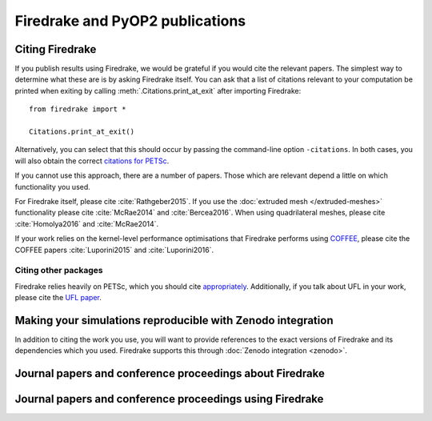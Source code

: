 
Firedrake and PyOP2 publications
================================

Citing Firedrake
----------------

If you publish results using Firedrake, we would be grateful if you
would cite the relevant papers.  The simplest way to determine what
these are is by asking Firedrake itself.  You can ask that a list of
citations relevant to your computation be printed when exiting by calling
:meth:`.Citations.print_at_exit` after importing Firedrake::

  from firedrake import *

  Citations.print_at_exit()

Alternatively, you can select that this should occur by passing the
command-line option ``-citations``.  In both cases, you will also
obtain the correct `citations for PETSc
<http://www.mcs.anl.gov/petsc/documentation/referencing.html>`_.

If you cannot use this approach, there are a number of papers.  Those
which are relevant depend a little on which functionality you used.

For Firedrake itself, please cite :cite:`Rathgeber2015`.  If you use
the :doc:`extruded mesh </extruded-meshes>` functionality please cite :cite:`McRae2014` and :cite:`Bercea2016`.
When using quadrilateral meshes, please cite :cite:`Homolya2016` and :cite:`McRae2014`.

If your work relies on the kernel-level performance optimisations that
Firedrake performs using `COFFEE
<http://github.com/coneoproject/COFFEE>`_, please cite the
COFFEE papers :cite:`Luporini2015` and :cite:`Luporini2016`.

.. bibliography:: _static/bibliography.bib

Citing other packages
~~~~~~~~~~~~~~~~~~~~~

Firedrake relies heavily on PETSc, which you should cite
`appropriately
<http://www.mcs.anl.gov/petsc/documentation/referencing.html>`_.
Additionally, if you talk about UFL in your work, please cite the `UFL
paper <http://fenicsproject.org/citing/#ufl>`_.

Making your simulations reproducible with Zenodo integration
------------------------------------------------------------

In addition to citing the work you use, you will want to provide
references to the exact versions of Firedrake and its dependencies
which you used. Firedrake supports this through :doc:`Zenodo integration <zenodo>`.


Journal papers and conference proceedings about Firedrake
---------------------------------------------------------

.. raw:: html

   <script src="http://www.bibbase.org/show?bib=http%3A%2F%2Fwww.firedrakeproject.org%2F_static%2Fbibliography.bib&jsonp=1"></script>

Journal papers and conference proceedings using Firedrake
---------------------------------------------------------

.. rst-class:: emphasis

   If you have published work using Firedrake that does not appear
   below, we would :doc:`love to hear about it </contact>`.

.. raw:: html

   <script src="http://www.bibbase.org/show?bib=http%3A%2F%2Fwww.firedrakeproject.org%2F_static%2Ffiredrake-apps.bib&jsonp=1"></script>
